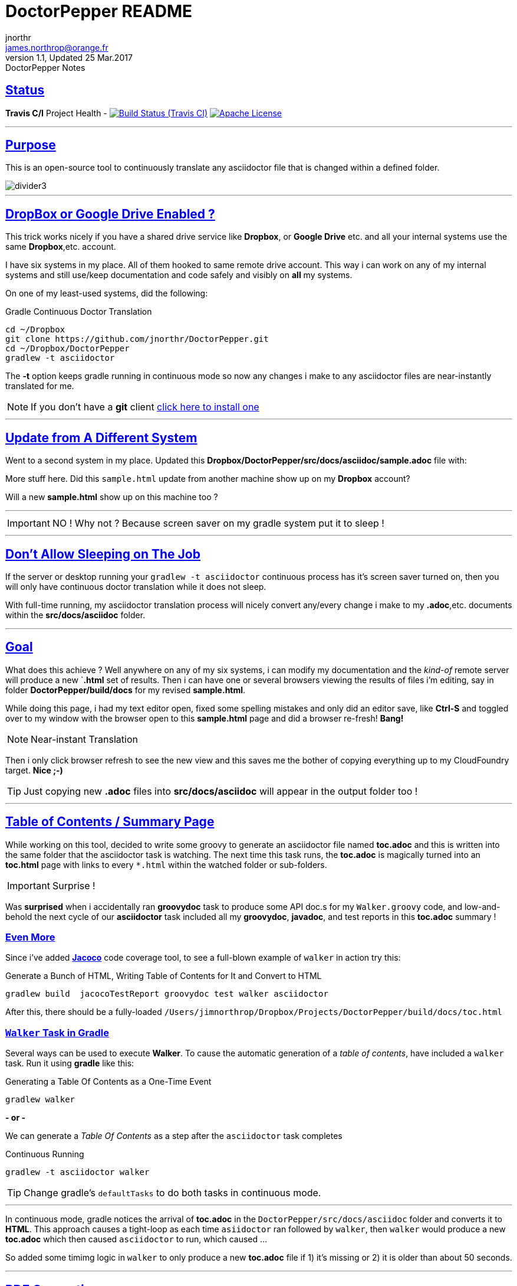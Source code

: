 = DoctorPepper README
jnorthr <james.northrop@orange.fr>
V1.1, Updated 25 Mar.2017: DoctorPepper Notes
:sectanchors:
:sectlinks:
:icons: font
:imagesdir: ./images

== Status

*Travis C/I* Project Health -
image:https://img.shields.io/travis/jnorthr/DoctorPepper.svg?style=plastic[Build Status (Travis CI), link=https://travis-ci.org/jnorthr/DoctorPepper]  image:https://img.shields.io/hexpm/l/plug.svg?style=plastic[Apache License, link=https://github.com/jnorthr/DoctorPepper/blob/master/LICENSE]

''''

== Purpose

This is an open-source tool to continuously translate any asciidoctor file that is changed within a defined folder.

image::divider3.png[align=center, title-align=center]

''''

== DropBox or Google Drive Enabled ?

This trick works nicely if you have a shared drive service like *Dropbox*, or *Google Drive* etc. and all your internal systems use the same *Dropbox*,etc. account.

I have six systems in my place. All of them hooked to same remote drive account. This way i can work on any of my internal systems and
still use/keep documentation and code safely and visibly on *all* my systems.

On one of my least-used systems, did the following:

.Gradle Continuous Doctor Translation
[source,bash]
----
cd ~/Dropbox
git clone https://github.com/jnorthr/DoctorPepper.git
cd ~/Dropbox/DoctorPepper
gradlew -t asciidoctor
----

The *-t* option keeps gradle running in continuous mode so now any changes i make to any asciidoctor files are near-instantly
translated for me.


NOTE: If you don't have a *git* client https://git-scm.com/downloads[click here to install one]

''''

== Update from A Different System

Went to a second system in my place. Updated this *Dropbox/DoctorPepper/src/docs/asciidoc/sample.adoc* file with:

More stuff here. Did this `sample.html` update from another machine show up on my *Dropbox* account?

Will a new *sample.html* show up on this machine too ?

''''

IMPORTANT: NO ! Why not ? Because screen saver on my gradle system put it to sleep !

''''

== Don't Allow Sleeping on The Job

If the server or desktop running your `gradlew -t asciidoctor` continuous process has it's screen saver
turned on, then you will only have continuous doctor translation while it does not sleep.

With full-time running, my asciidoctor translation process will nicely convert any/every change i make to my *.adoc*,etc.
 documents within the *src/docs/asciidoc* folder. 

''''

== Goal

What does this achieve ? Well anywhere on any of my six systems, i can modify my documentation and the _kind-of_
remote server will produce a new `*.html* set of results. Then i can have one or several browsers viewing the
results of files i'm editing, say in folder *DoctorPepper/build/docs* for my revised *sample.html*.

While doing this page, i had my text editor open, fixed some spelling mistakes and only did an editor save, like *Ctrl-S*
and toggled over to my window with the browser open to this *sample.html* page and did a browser re-fresh! *Bang!*

NOTE: Near-instant Translation

Then i only click browser refresh to see the new view and this saves me the bother of copying 
everything up to my CloudFoundry target. *Nice ;-)*

TIP: Just copying new *.adoc* files into *src/docs/asciidoc* will appear in the output folder too !

''''

== Table of Contents / Summary Page

While working on this tool, decided to write some groovy to generate an asciidoctor file named *toc.adoc* and
this is written into the same folder that the asciidoctor task is watching. The next time this task runs, the *toc.adoc*
is magically turned into an *toc.html* page with links to every `*.html` within the watched folder or sub-folders.

IMPORTANT: Surprise !

Was *surprised* when i accidentally ran *groovydoc* task to produce some API doc.s for my `Walker.groovy` code, and low-and-behold
the next cycle of our *asciidoctor* task included all my *groovydoc*, *javadoc*, and test reports in this *toc.adoc* summary !

=== Even More

Since i've added http://rants.broonix.ca/java-code-coverage-with-gradle-and-jacoco-2/[*Jacoco*] code coverage tool, to see a full-blown example of `walker` in action try this:

.Generate a Bunch of HTML, Writing Table of Contents for It and Convert to HTML 
[source,bash]
----
gradlew build  jacocoTestReport groovydoc test walker asciidoctor
----

After this, there should be a fully-loaded `/Users/jimnorthrop/Dropbox/Projects/DoctorPepper/build/docs/toc.html`

=== `Walker` Task in Gradle

Several ways can be used to execute *Walker*. To cause the automatic generation of a _table of contents_, have included a
`walker` task. Run it using *gradle* like this: 

.Generating a Table Of Contents as a One-Time Event
[source,bash]
----
gradlew walker
----

*- or -*

We can generate a _Table Of Contents_ as a step after the `asciidoctor` task completes

.Continuous Running
[source,bash]
----
gradlew -t asciidoctor walker
----

TIP: Change gradle's `defaultTasks` to do both tasks in continuous mode.

''''

In continuous mode, gradle notices the arrival of *toc.adoc* in the `DoctorPepper/src/docs/asciidoc` folder and converts it to *HTML*.
This approach causes a tight-loop as each time `asiidoctor` ran followed by `walker`, then `walker` would produce a new *toc.adoc* which
then caused `asciidoctor` to run, which caused ...

So added some timimg logic in `walker` to only produce a new *toc.adoc* file if 1) it's missing or 2) it is older than about 50 seconds.

''''

== PDF Generation

As it was so easy to do, have caused the `asciidoctor` task to produce a *PDF* file for each *.html* file generated. To improve performance
or if *PDF* files are not needed, change the closure in *gradle* like this: 

.Asciidoctor Closure in Gradle
[source,gradle]
----
  backends = ['html5','pdf']	// if you don't want PDFs delete 'pdf'
----  

WARNING: Enjoy *;-D*

''''
  